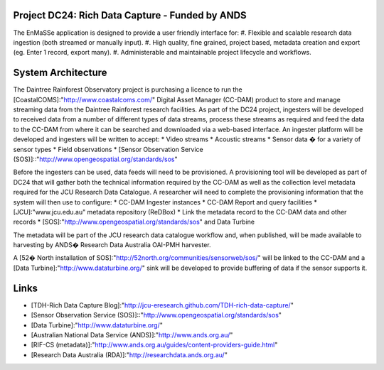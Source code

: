 Project DC24: Rich Data Capture - Funded by ANDS
------------------------------------------------
The EnMaSSe application is designed to provide a user friendly interface for:
#. Flexible and scalable research data ingestion (both streamed or manually input).
#. High quality, fine grained, project based, metadata creation and export (eg. Enter 1 record, export many).
#. Administerable and maintainable project lifecycle and workflows.


System Architecture
-------------------
The Daintree Rainforest Observatory project is purchasing a licence to run the [CoastalCOMS]:"http://www.coastalcoms.com/" Digital Asset Manager (CC-DAM) product to store and manage streaming data from the Daintree Rainforest research facilities. As part of the DC24 project, ingesters will be developed to received data from a number of different types of data streams, process these streams as required and feed the data to the CC-DAM from where it can be searched and downloaded via a web-based interface. An ingester platform will be developed and ingesters will be written to accept:
* Video streams
* Acoustic streams
* Sensor data � for a variety of sensor types
* Field observations
* [Sensor Observation Service (SOS)]::"http://www.opengeospatial.org/standards/sos"

Before the ingesters can be used, data feeds will need to be provisioned. A provisioning tool will be developed as part of DC24 that will gather both the technical information required by the CC-DAM as well as the collection level metadata required for the JCU Research Data Catalogue. A researcher will need to complete the provisioning information that the system will then use to configure:
* CC-DAM Ingester instances
* CC-DAM Report and query facilities
* [JCU]:"www.jcu.edu.au" metadata repository (ReDBox)
* Link the metadata record to the CC-DAM data and other records
* [SOS]:"http://www.opengeospatial.org/standards/sos" and Data Turbine

The metadata will be part of the JCU research data catalogue workflow and, when published, will be made available to harvesting by ANDS� Research Data Australia OAI-PMH harvester.

A [52� North installation of SOS]:"http://52north.org/communities/sensorweb/sos/" will be linked to the CC-DAM and a [Data Turbine]:"http://www.dataturbine.org/" sink will be developed to provide buffering of data if the sensor supports it.

Links
-----
* [TDH-Rich Data Capture Blog]:"http://jcu-eresearch.github.com/TDH-rich-data-capture/"
* [Sensor Observation Service (SOS)]::"http://www.opengeospatial.org/standards/sos"
* [Data Turbine]:"http://www.dataturbine.org/"
* [Australian National Data Service (ANDS)]:"http://www.ands.org.au/"
* [RIF-CS (metadata)]:"http://www.ands.org.au/guides/content-providers-guide.html"
* [Research Data Australia (RDA)]:"http://researchdata.ands.org.au/"
